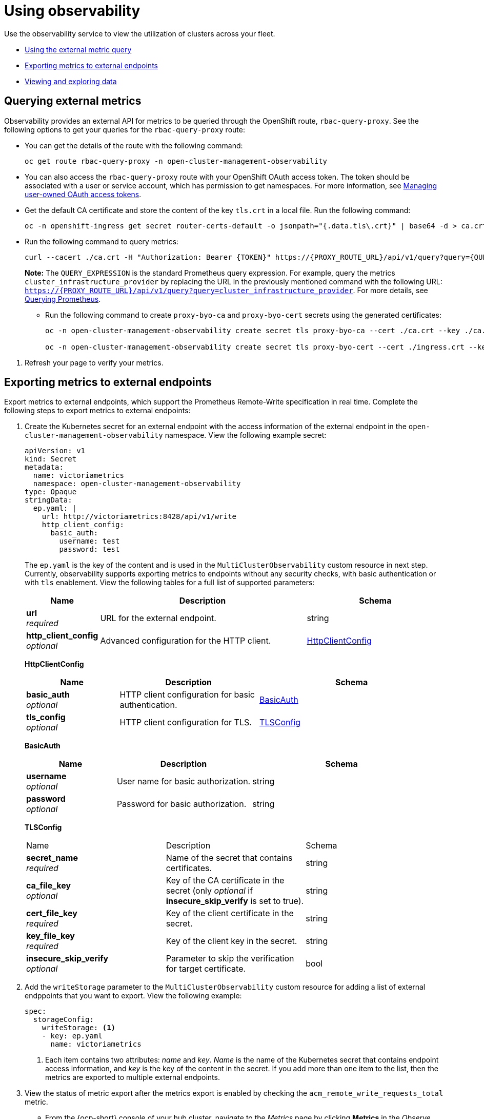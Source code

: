 [#using-observability]
= Using observability

//after changes, let's reconsider the name for this topic. How will the user know what this is for? What is the content for? Implementing observability? Using observability is broad
Use the observability service to view the utilization of clusters across your fleet.

- <<external-metric-query,Using the external metric query>>
- <<exporting-metrics-to-external-endpoints,Exporting metrics to external endpoints>>
- <<viewing-and-exploring-data,Viewing and exploring data>>

[#external-metric-query]
== Querying external metrics

Observability provides an external API for metrics to be queried through the OpenShift route, `rbac-query-proxy`. See the following options to get your queries for the `rbac-query-proxy` route:

* You can get the details of the route with the following command:
+
----
oc get route rbac-query-proxy -n open-cluster-management-observability
----

* You can also access the `rbac-query-proxy` route with your OpenShift OAuth access token. The token should be associated with a user or service account, which has permission to get namespaces. For more information, see link:https://docs.openshift.com/container-platform/4.11/authentication/managing-oauth-access-tokens.html[Managing user-owned OAuth access tokens].
//should this be a step
//
* Get the default CA certificate and store the content of the key `tls.crt` in a local file. Run the following command:
+
----
oc -n openshift-ingress get secret router-certs-default -o jsonpath="{.data.tls\.crt}" | base64 -d > ca.crt
----

* Run the following command to query metrics:
+
----
curl --cacert ./ca.crt -H "Authorization: Bearer {TOKEN}" https://{PROXY_ROUTE_URL}/api/v1/query?query={QUERY_EXPRESSION}
----
+
*Note:* The `QUERY_EXPRESSION` is the standard Prometheus query expression. For example, query the metrics `cluster_infrastructure_provider` by replacing the URL in the previously mentioned command with the following URL: `https://{PROXY_ROUTE_URL}/api/v1/query?query=cluster_infrastructure_provider`. For more details, see link:https://prometheus.io/docs/prometheus/latest/querying/basics/[Querying Prometheus].

** Run the following command to create `proxy-byo-ca` and `proxy-byo-cert` secrets using the generated certificates:
+
----
oc -n open-cluster-management-observability create secret tls proxy-byo-ca --cert ./ca.crt --key ./ca.key

oc -n open-cluster-management-observability create secret tls proxy-byo-cert --cert ./ingress.crt --key ./ingress.key
----

//how to verify query...refresh your page to view your query
. Refresh your page to verify your metrics.

//whats the user doing with the query 
[#exporting-metrics-to-external-endpoints]
== Exporting metrics to external endpoints

Export metrics to external endpoints, which support the Prometheus Remote-Write specification in real time. Complete the following steps to export metrics to external endpoints: 

. Create the Kubernetes secret for an external endpoint with the access information of the external endpoint in the `open-cluster-management-observability` namespace. View the following example secret:
+
[source,yaml]
----
apiVersion: v1
kind: Secret
metadata:
  name: victoriametrics
  namespace: open-cluster-management-observability
type: Opaque
stringData:
  ep.yaml: |
    url: http://victoriametrics:8428/api/v1/write
    http_client_config:
      basic_auth:
        username: test
        password: test
----
+
The `ep.yaml` is the key of the content and is used in the `MultiClusterObservability` custom resource in next step. Currently, observability supports exporting metrics to endpoints without any security checks, with basic authentication or with `tls` enablement. View the following tables for a full list of supported parameters:
+
[options="header", cols=".^2a,.^6a,.^4a"]
|===
|Name|Description|Schema
|*url* +
_required_|URL for the external endpoint.|string
|*http_client_config* +
_optional_|Advanced configuration for the HTTP client.|<<jsonmulticlusterobservability_httpclient,HttpClientConfig>>
|===
+
[[jsonmulticlusterobservability_httpclient]]
*HttpClientConfig*
[options="header", cols=".^2a,.^3a,.^4a"]
+
|===
|Name|Description|Schema
|*basic_auth* +
_optional_|HTTP client configuration for basic authentication.|<<jsonmulticlusterobservability_basicauth,BasicAuth>>
|*tls_config* +
_optional_|HTTP client configuration for TLS.|<<jsonmulticlusterobservability_tls,TLSConfig>>
|===
+
[[jsonmulticlusterobservability_basicauth]]
*BasicAuth*
[options="header", cols=".^2a,.^3a,.^4a"]
+
|===
|Name|Description|Schema
|*username* +
_optional_|User name for basic authorization.|string
|*password* +
_optional_|Password for basic authorization.|string
|===
+
[[jsonmulticlusterobservability_tls]]
*TLSConfig*
+
|===
|Name|Description|Schema
|*secret_name* +
_required_|Name of the secret that contains certificates.|string
|*ca_file_key* +
_optional_|Key of the CA certificate in the secret (only _optional_ if **insecure_skip_verify** is set to true).|string
|*cert_file_key* +
_required_|Key of the client certificate in the secret.|string
|*key_file_key* +
_required_|Key of the client key in the secret.|string
|*insecure_skip_verify* +
_optional_|Parameter to skip the verification for target certificate.|bool
|===

. Add the `writeStorage` parameter to the `MultiClusterObservability` custom resource for adding a list of external endppoints that you want to export. View the following example:
+
[source,yaml]
----
spec:
  storageConfig:
    writeStorage: <1>
    - key: ep.yaml
      name: victoriametrics
----
+
<1> Each item contains two attributes: _name_ and _key_. _Name_ is the name of the Kubernetes secret that contains endpoint access information, and _key_ is the key of the content in the secret. If you add more than one item to the list, then the metrics are exported to multiple external endpoints.

. View the status of metric export after the metrics export is enabled by checking the `acm_remote_write_requests_total` metric.
+
.. From the {ocp-short} console of your hub cluster, navigate to the _Metrics_ page by clicking *Metrics* in the _Observe_ section. 
+
.. Then query the `acm_remote_write_requests_total` metric. The value of that metric is the total number of requests with a specific response for one external endpoint, on one observatorium API instance. The `name` label is the name for the external endpoint. The `code` label is the return code of the HTTP request for the metrics export.

[#viewing-and-exploring-data]
== Viewing and exploring data by using dashboards

View the data from your managed clusters by accessing Grafana from the hub cluster. You can query specific alerts and add filters for the query. 

For example, to _cluster_infrastructure_provider_ from a single node cluster, use the following query expression: `cluster_infrastructure_provider{clusterType="SNO"}`

*Note:* Do not set the `ObservabilitySpec.resources.CPU.limits` parameter if observability is enabled on single node managed clusters. When you set the CPU limits, it causes the observability pod to be counted against the capacity for your managed cluster. See the reference for _Management Workload Partitioning_ in the _Additional resources_ section.

View the following dashboard options to include, RHACM dashboards, an ETCD table, or cluster service for Kubernetes API:
[#acm-provided-dashboards]
=== Viewing {product-title-short} dashboards

When you enable the {product-title-short} observability service, three dashboards become available. the following dashboard descriptions:

//create priority list of what needs to be viewed by the user
* _Alert Analysis_: Overview dashboard of the alerts being generated within the managed cluster fleet.
* _Clusters by Alert_: Alert dashboard where you can filter by the alert name.
* _Alerts by Cluster_: Alert dashboard where you can filter by cluster, and view real-time data for alerts that are initiated or pending within the cluster environment.

//should these sections become that list or is it best to keep them as sections? I got lost in the sections | MJ | 09/29/23
[#viewing-etcd-grafana]
=== Viewing the etcd table

//verify that there is only one step
You can also view the etcd table from the hub cluster dashboard in Grafana to learn the stability of the etcd as a data store. Select the Grafana link from your hub cluster to view the _etcd_ table data, which is collected from your hub cluster. The _Leader election changes_ across managed clusters are displayed.

//combine the Kubernetes API sections to reduce headers
//Viewing the Kubernetes API server dashboards
//update anchors >.<

[#viewing-cluster-fleet-service-level-overview-on-k8s-api-server-grafana]
=== Viewing the cluster fleet service-level overview for the Kubernetes API server dashboard

View the cluster fleet Kubernetes API service-level overview from the hub cluster dashboard in Grafana.

After you navigate to the Grafana dashboard, access the managed dashboard menu by selecting *Kubernetes* > *Service-Level Overview* > *API Server*. The _Fleet Overview_ and _Top Cluster_ details are displayed. 

View the total number of clusters that are exceeding or meeting the targeted _service-level objective_ (SLO) value for the past seven or 30-day period, offending and non-offending clusters, and API Server Request Duration.

[#viewing-cluster-service-level-overview-on-k8s-api-server-grafana]
=== Viewing the cluster service-level overview for the Kubernetes API server dashboard

View the Kubernetes API service-level overview table from the hub cluster dashboard in Grafana. 

After you navigate to the Grafana dashboard, access the managed dashboard menu by selecting *Kubernetes* > *Service-Level Overview* > *API Server*. The _Fleet Overview_ and _Top Cluster_ details are displayed.

View the error budget for the past seven or 30-day period, the remaining downtime, and trend.

[#additional-resources-use]
== Additional resources

- For more information, see link:https://prometheus.io/docs/concepts/remote_write_spec/[Prometheus Remote-Write specification].

- Return to xref:../observability/observability_enable.adoc#enabling-observability-service[Enabling the observability service]

- For more topics, return to xref:../observability/observe_environments_intro.adoc#observing-environments-intro[Observability service introduction].

- Return to the beginning of this topic, xref:../observability/use_observability.adoc#using-observability[Using observability].
